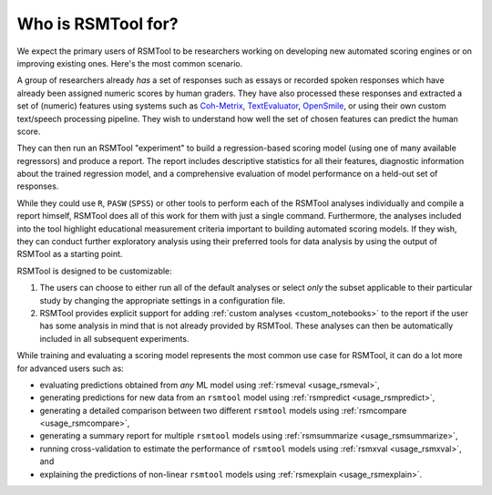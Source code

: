 .. _who_rsmtool:

Who is RSMTool for?
===================

We expect the primary users of RSMTool to be researchers working on developing new automated scoring engines or on improving existing ones. Here's the most common scenario.

A group of researchers already *has* a set of responses such as essays or recorded spoken responses which have already been assigned numeric scores by human graders. They have also processed these responses and extracted a set of (numeric) features using systems such as `Coh-Metrix <https://soletlab.asu.edu/coh-metrix/>`_, `TextEvaluator <https://textevaluator.ets.org/TextEvaluator/>`_, `OpenSmile <https://www.audeering.com/research/opensmile/>`_, or using their own custom text/speech processing pipeline. They wish to understand how well the set of chosen features can predict the human score.

They can then run an RSMTool "experiment" to build a regression-based scoring model (using one of many available regressors) and produce a report. The report includes descriptive statistics for all their features, diagnostic information about the trained regression model, and a comprehensive evaluation of model performance on a held-out set of responses.

While they could use ``R``, ``PASW`` (``SPSS``) or other tools to perform each of the RSMTool analyses individually and compile a report himself, RSMTool does all of this work for them with just a single command. Furthermore, the analyses included into the tool highlight educational measurement criteria important to building automated scoring models. If they wish, they can conduct further exploratory analysis using their preferred tools for data analysis by using the output of RSMTool as a starting point.

RSMTool is designed to be customizable:

1. The users can choose to either run all of the default analyses or select *only* the subset applicable to their particular study by changing the appropriate settings in a configuration file.


2. RSMTool provides explicit support for adding :ref:`custom analyses <custom_notebooks>` to the report if the user has some analysis in mind that is not already provided by RSMTool. These analyses can then be automatically included in all subsequent experiments.

While training and evaluating a scoring model represents the most common use case for RSMTool, it can do a lot more for advanced users such as:

- evaluating predictions obtained from *any* ML model using :ref:`rsmeval <usage_rsmeval>`,
- generating predictions for new data from an ``rsmtool`` model using :ref:`rsmpredict <usage_rsmpredict>`,
- generating a detailed comparison between two different ``rsmtool`` models using :ref:`rsmcompare <usage_rsmcompare>`,
- generating a summary report for multiple ``rsmtool`` models using :ref:`rsmsummarize <usage_rsmsummarize>`,
- running cross-validation to estimate the performance of ``rsmtool`` models using :ref:`rsmxval <usage_rsmxval>`, and
- explaining the predictions of non-linear ``rsmtool`` models using :ref:`rsmexplain <usage_rsmexplain>`.
